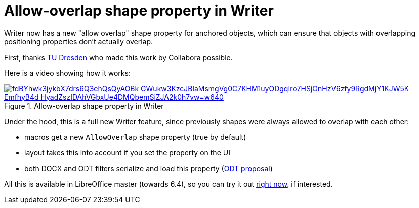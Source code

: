 = Allow-overlap shape property in Writer

:slug: sw-shape-allow-overlap
:category: libreoffice
:tags: en
:date: 2019-10-03T17:51:02+02:00

Writer now has a new "allow overlap" shape property for anchored objects, which can ensure that
objects with overlapping positioning properties don't actually overlap.

First, thanks https://tu-dresden.de/[TU Dresden] who made this work by Collabora possible.

Here is a video showing how it works:

.Allow-overlap shape property in Writer
image::https://lh3.googleusercontent.com/fdBYhwk3jykbX7drs6Q3ehQsQyAOBk_GWukw3KzcJBlaMsmgVg0C7KHM1uyODgqIro7HSjOnHzV6zfy9RgdMjY1KJW5K_EmfhyB4d-HyadZszIDAhVGbxUe4DMQbemSiZJA2k0h7vw=w640[align="enter",link="https://youtu.be/DzanTIo941g"]

Under the hood, this is a full new Writer feature, since previously shapes were always allowed to
overlap with each other:

- macros get a new `AllowOverlap` shape property (true by default)
- layout takes this into account if you set the property on the UI
- both DOCX and ODT filters serialize and load this property
  (https://issues.oasis-open.org/browse/OFFICE-4047[ODT proposal])

All this is available in LibreOffice master (towards 6.4), so you can try it out
http://dev-builds.libreoffice.org/daily/master/[right now], if interested.
